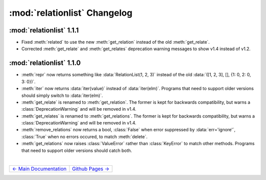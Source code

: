 :mod:`relationlist` Changelog
================================================

:mod:`relationlist` 1.1.1
------------------------------------------------

* Fixed :meth:`related` to use the new :meth:`get_relation` instead of the old :meth:`get_relate`.

* Corrected :meth:`get_relate` and :meth:`get_relates` deprecation warning messages to show v1.4 instead of v1.2.

:mod:`relationlist` 1.1.0
------------------------------------------------

* :meth:`repr` now returns something like :data:`RelationList(1, 2, 3)` instead of the old :data:`([1, 2, 3], [], {1: 0, 2: 0, 3: 0})`.

* :meth:`iter` now returns :data:`iter(value)` instead of :data:`iter(elm)`. Programs that need to support older versions should simply switch to :data:`iter(elm)`.

* :meth:`get_relate` is renamed to :meth:`get_relation`. The former is kept for backwards compatibility, but warns a :class:`DeprecationWarning` and will be removed in v1.4.

* :meth:`get_relates` is renamed to :meth:`get_relations`. The former is kept for backwards compatibility, but warns a :class:`DeprecationWarning` and will be removed in v1.4.

* :meth:`remove_relations` now returns a bool, :class:`False` when error suppressed by :data:`err='ignore'`, :class:`True` when no errors occured, to match :meth:`delete`.

* :meth:`get_relations` now raises :class:`ValueError` rather than :class:`KeyError` to match other methods. Programs that need to support older versions should catch both.

|

+----------------------------------------+----------------------------------------+
| `← Main Documentation <./index.html>`_ | `Github Pages → <./github-pages.html>`_|
+----------------------------------------+----------------------------------------+


